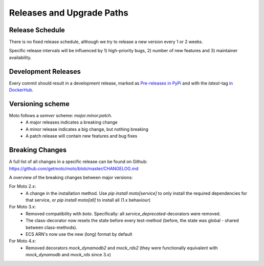 .. _releases:

.. role:: bash(code)
   :language: bash

.. role:: raw-html(raw)
    :format: html

================================
Releases and Upgrade Paths
================================


Release Schedule
------------------

There is no fixed release schedule, although we try to release a new version every 1 or 2 weeks.

Specific release intervals will be influenced by 1) high-priority bugs, 2) number of new features and 3) maintainer availability.


Development Releases
----------------------

Every commit should result in a development release, marked as `Pre-releases in PyPi <https://pypi.org/project/moto/#history>`_ and with the `latest`-tag `in DockerHub <https://hub.docker.com/r/motoserver/moto/tags>`_.


Versioning scheme
----------------------

Moto follows a `semver` scheme: `major.minor.patch`.
 - A major releases indicates a breaking change
 - A minor release indicates a big change, but nothing breaking
 - A patch release will contain new features and bug fixes


Breaking Changes
-----------------

A full list of all changes in a specific release can be found on Github: https://github.com/getmoto/moto/blob/master/CHANGELOG.md

A overview of the breaking changes between major versions:

For Moto 2.x:
 - A change in the installation method. Use `pip install moto[service]` to only install the required dependencies for that service, or `pip install moto[all]` to install all (1.x behaviour)

For Moto 3.x:
 - Removed compatibility with `boto`. Specifically: all `service_deprecated`-decorators were removed.
 - The class-decorator now resets the state before every test-method (before, the state was global - shared between class-methods).
 - ECS ARN's now use the new (long) format by default

For Moto 4.x:
 - Removed decorators `mock_dynamodb2` and `mock_rds2` (they were functionally equivalent with `mock_dynamodb` and `mock_rds` since 3.x)
